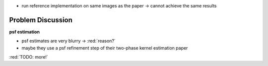 - run reference implementation on same images as the paper -> cannot achieve the same results

.. raw:: LaTex

    \begin{figure}[!htb]
        \centering
        \begin{subfigure}{.5\textwidth}
            \centering
            \includegraphics[width=170pt]{../images/wip.png}
            \caption{result of paper}
        \end{subfigure}%
        \begin{subfigure}{.5\textwidth}
            \centering
            \includegraphics[width=170pt]{../images/wip.png}
            \caption{result of reference implementation}
        \end{subfigure}
        \caption{Comparison paper results with reference implementation}
    \end{figure}


Problem Discussion
++++++++++++++++++

**psf estimation**

- psf estimates are very blurry -> :red:`reason?`
- maybe they use a psf refinement step of their two-phase kernel estimation paper

:red:`TODO: more!`